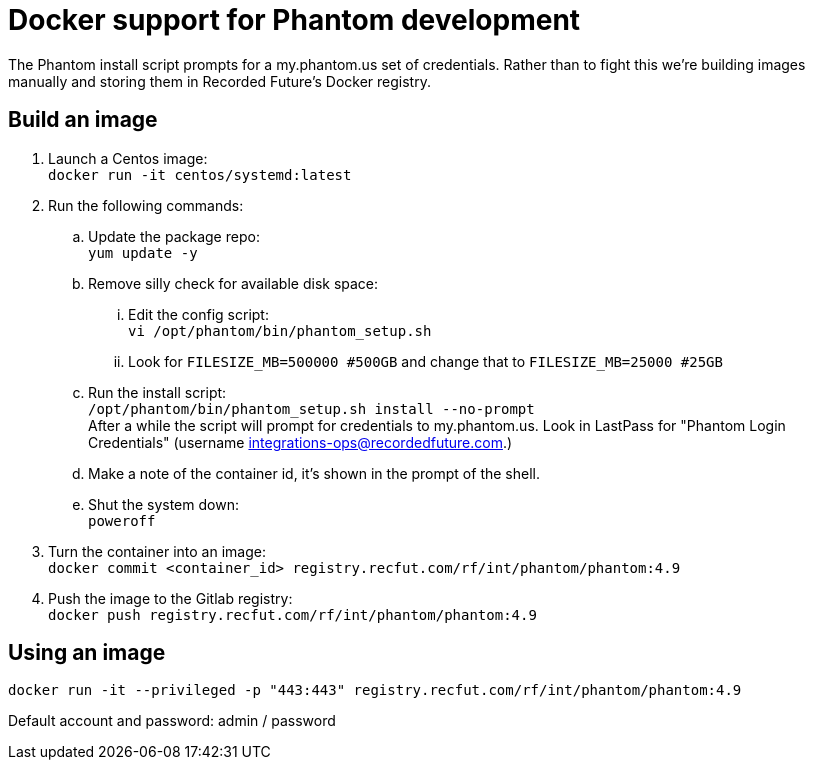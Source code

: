 # Docker support for Phantom development

The Phantom install script prompts for a my.phantom.us set of credentials.
Rather than to fight this we're building images manually and storing them
in Recorded Future's Docker registry.

## Build an image

. Launch a Centos image: +
  `docker run -it centos/systemd:latest`
. Run the following commands:
.. Update the package repo: +
   `yum update -y`
.. Remove silly check for available disk space:
... Edit the config script: +
    `vi /opt/phantom/bin/phantom_setup.sh`
... Look for `FILESIZE_MB=500000 #500GB` and change that to `FILESIZE_MB=25000 #25GB`
.. Run the install script: +
   `/opt/phantom/bin/phantom_setup.sh install --no-prompt` +
   After a while the script will prompt for credentials to my.phantom.us. Look in
   LastPass for "Phantom Login Credentials" (username integrations-ops@recordedfuture.com.)
.. Make a note of the container id, it's shown in the prompt of the shell.
.. Shut the system down: +
   `poweroff`
. Turn the container into an image: +
  `docker commit <container_id> registry.recfut.com/rf/int/phantom/phantom:4.9`
. Push the image to the Gitlab registry: +
  `docker push registry.recfut.com/rf/int/phantom/phantom:4.9`

## Using an image

`docker run -it --privileged -p "443:443" registry.recfut.com/rf/int/phantom/phantom:4.9`

Default account and password: admin / password